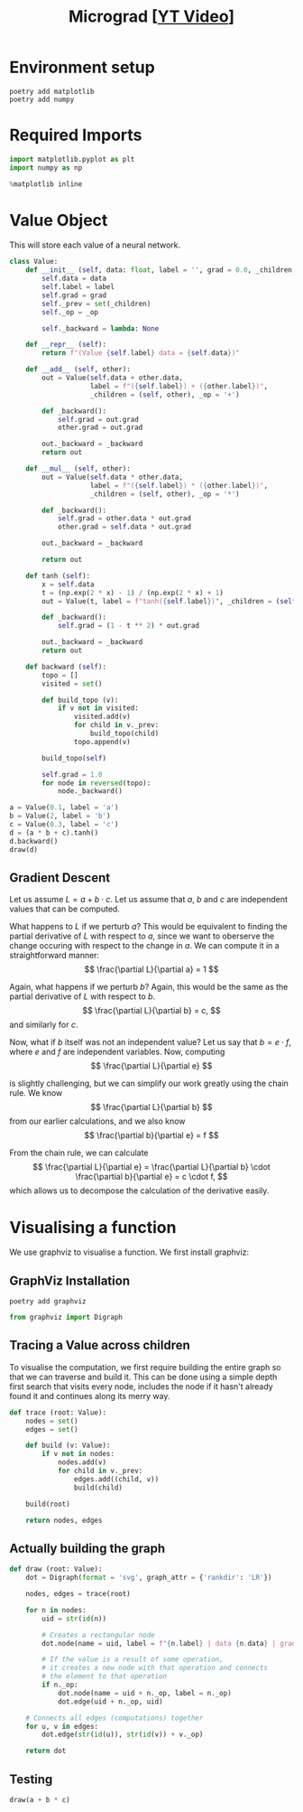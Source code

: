 #+TITLE: Micrograd [[[https://www.youtube.com/watch?v=VMj-3S1tku0][YT Video]]]
#+DESCRIPTION:  The spelled-out intro to neural networks and backpropagation: building micrograd
#+PROPERTY: header-args:jupyter-python :session micrograd :kernel python3 :async yes

* Environment setup

#+begin_src shell :results verbatim
poetry add matplotlib
poetry add numpy
#+end_src

#+RESULTS:
#+begin_example
The following packages are already present in the pyproject.toml and will be skipped:

  • matplotlib

If you want to update it to the latest compatible version, you can use `poetry update package`.
If you prefer to upgrade it to the latest available version, you can use `poetry add package@latest`.

Nothing to add.
The following packages are already present in the pyproject.toml and will be skipped:

  • numpy

If you want to update it to the latest compatible version, you can use `poetry update package`.
If you prefer to upgrade it to the latest available version, you can use `poetry add package@latest`.

Nothing to add.
#+end_example

* Required Imports
#+begin_src jupyter-python
import matplotlib.pyplot as plt
import numpy as np

%matplotlib inline
#+end_src

#+RESULTS:

* Value Object
This will store each value of a neural network.

#+begin_src jupyter-python
class Value:
    def __init__ (self, data: float, label = '', grad = 0.0, _children = (), _op = ''):
        self.data = data
        self.label = label
        self.grad = grad
        self._prev = set(_children)
        self._op = _op

        self._backward = lambda: None

    def __repr__ (self):
        return f"(Value {self.label} data = {self.data})"
    
    def __add__ (self, other):
        out = Value(self.data + other.data,
                    label = f"({self.label}) + ({other.label})",
                    _children = (self, other), _op = '+')

        def _backward():
            self.grad = out.grad
            other.grad = out.grad

        out._backward = _backward
        return out

    def __mul__ (self, other):
        out = Value(self.data * other.data,
                    label = f"({self.label}) * ({other.label})",
                    _children = (self, other), _op = '*')

        def _backward():
            self.grad = other.data * out.grad
            other.grad = self.data * out.grad

        out._backward = _backward
        
        return out

    def tanh (self):
        x = self.data
        t = (np.exp(2 * x) - 1) / (np.exp(2 * x) + 1)
        out = Value(t, label = f"tanh({self.label})", _children = (self, ), _op = 'tanh')

        def _backward():
            self.grad = (1 - t ** 2) * out.grad

        out._backward = _backward
        return out

    def backward (self):
        topo = []
        visited = set()

        def build_topo (v):
            if v not in visited:
                visited.add(v)
                for child in v._prev:
                    build_topo(child)
                topo.append(v)

        build_topo(self)

        self.grad = 1.0
        for node in reversed(topo):
            node._backward()
#+end_src

#+RESULTS:


#+begin_src jupyter-python
a = Value(0.1, label = 'a')
b = Value(2, label = 'b')
c = Value(0.3, label = 'c')
d = (a * b + c).tanh()
d.backward()
draw(d)
#+end_src

#+RESULTS:
[[file:./.ob-jupyter/6edb8e9dbfb6cdef71d9e08d87bda5f2641d807e.svg]]

** Gradient Descent
Let us assume $L = a + b \cdot c$. Let us assume that $a$, $b$ and $c$ are independent values that can be computed.

What happens to $L$ if we perturb $a$? This would be equivalent to finding the partial derivative of $L$ with respect to $a$, since we want to oberserve the change occuring with respect to the change in $a$. We can compute it in a straightforward manner:
$$
\frac{\partial L}{\partial a} = 1
$$

Again, what happens if we perturb $b$? Again, this would be the same as the partial derivative of $L$ with respect to $b$.
$$
\frac{\partial L}{\partial b} = c,
$$
and similarly for $c$.

Now, what if $b$ itself was not an independent value? Let us say that $b = e \cdot f$, where $e$ and $f$ are independent variables. Now, computing
$$
\frac{\partial L}{\partial e}
$$

is slightly challenging, but we can simplify our work greatly using the chain rule. We know
$$
\frac{\partial L}{\partial b}
$$
from our earlier calculations, and we also know
$$
\frac{\partial b}{\partial e} = f
$$

From the chain rule, we can calculate
$$
\frac{\partial L}{\partial e} = \frac{\partial L}{\partial b} \cdot \frac{\partial b}{\partial e} = c \cdot f,
$$
which allows us to decompose the calculation of the derivative easily.
* Visualising a function
We use graphviz to visualise a function. We first install graphviz:

** GraphViz Installation
#+begin_src shell :results verbatim
poetry add graphviz 
#+end_src

#+RESULTS:
: The following packages are already present in the pyproject.toml and will be skipped:
: 
:   â¢ graphviz
: 
: If you want to update it to the latest compatible version, you can use `poetry update package`.
: If you prefer to upgrade it to the latest available version, you can use `poetry add package@latest`.
: 
: Nothing to add.
#+begin_src jupyter-python
from graphviz import Digraph
#+end_src

#+RESULTS:

** Tracing a Value across children
To visualise the computation, we first require building the entire graph so that we can traverse and build it. This can be done using a simple depth first search that visits every node, includes the node if it hasn't already found it and continues along its merry way.
#+begin_src jupyter-python
def trace (root: Value):
    nodes = set()
    edges = set()

    def build (v: Value):
        if v not in nodes:
            nodes.add(v)
            for child in v._prev:
                edges.add((child, v))
                build(child)

    build(root)
    
    return nodes, edges
#+end_src

#+RESULTS:
** Actually building the graph
#+begin_src jupyter-python
def draw (root: Value):
    dot = Digraph(format = 'svg', graph_attr = {'rankdir': 'LR'})

    nodes, edges = trace(root)

    for n in nodes:
        uid = str(id(n))

        # Creates a rectangular node
        dot.node(name = uid, label = f"{n.label} | data {n.data} | grad {n.grad}", shape = 'record')

        # If the value is a result of some operation,
        # it creates a new node with that operation and connects
        # the element to that operation
        if n._op:
            dot.node(name = uid + n._op, label = n._op)
            dot.edge(uid + n._op, uid)

    # Connects all edges (computations) together
    for u, v in edges:
        dot.edge(str(id(u)), str(id(v)) + v._op)

    return dot
#+end_src

#+RESULTS:

** Testing
#+begin_src jupyter-python
draw(a + b * c)
#+end_src

#+RESULTS:
[[file:./.ob-jupyter/84ee14ddad8c5ee3ba78cab4fe4d27cdfe6177cb.svg]]
